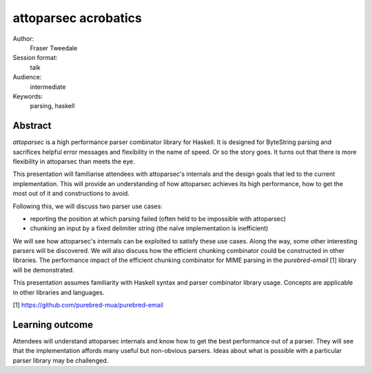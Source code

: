 attoparsec acrobatics
=====================

Author:
  Fraser Tweedale

Session format:
  talk

Audience:
  intermediate

Keywords:
  parsing, haskell

Abstract
--------

*attoparsec* is a high performance parser combinator library for
Haskell.  It is designed for ByteString parsing and sacrifices
helpful error messages and flexibility in the name of speed.  Or so
the story goes.  It turns out that there is more flexibility in
attoparsec than meets the eye.

This presentation will familiarise attendees with attoparsec's
internals and the design goals that led to the current
implementation.  This will provide an understanding of how
attoparsec achieves its high performance, how to get the most out of
it and constructions to avoid.

Following this, we will discuss two parser use cases:

- reporting the position at which parsing failed (often held to be
  impossible with attoparsec)

- chunking an input by a fixed delimiter string (the naïve
  implementation is inefficient)

We will see how attoparsec's internals can be exploited to satisfy
these use cases.  Along the way, some other interesting parsers will
be discovered.  We will also discuss how the efficient chunking
combinator could be constructed in other libraries.  The performance
impact of the efficient chunking combinator for MIME parsing in the
*purebred-email* [1] library will be demonstrated.

This presentation assumes familiarity with Haskell syntax and parser
combinator library usage.  Concepts are applicable in other
libraries and languages.

[1] https://github.com/purebred-mua/purebred-email


Learning outcome
----------------

Attendees will understand attoparsec internals and know how to get
the best performance out of a parser.  They will see that the
implementation affords many useful but non-obvious parsers.  Ideas
about what is possible with a particular parser library may be
challenged.
